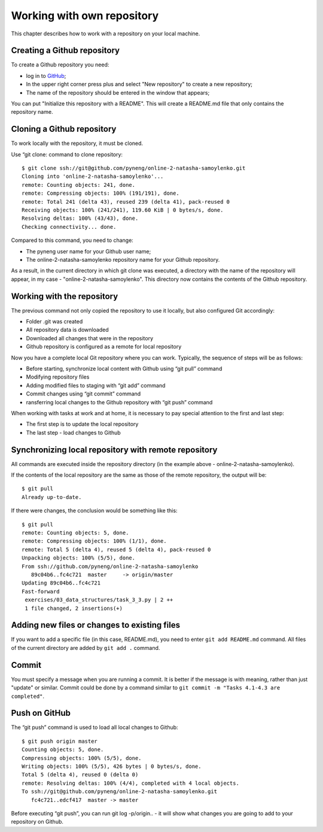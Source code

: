 Working with own repository
~~~~~~~~~~~~~~~~~~~~~~~~~~~~

This chapter describes how to work with a repository on your local machine.

Creating a Github repository
^^^^^^^^^^^^^^^^^^^^^^^^^^^^^^

To create a Github repository you need:

-  log in to `GitHub <https://github.com/>`__;
-  In the upper right corner press plus and select "New repository" to create a new repository;
-  The name of the repository should be entered in the window that appears;

You can put "Initialize this repository with a README". This will create a README.md file that only contains the repository name.

.. figure:: https://raw.githubusercontent.com/natenka/PyNEng/master/images/git/github_new_repo.png

Cloning a Github repository
^^^^^^^^^^^^^^^^^^^^^^^^^^^^^^^^^

To work locally with the repository, it must be cloned.

Use “git clone: command to clone repository:

::

    $ git clone ssh://git@github.com/pyneng/online-2-natasha-samoylenko.git
    Cloning into 'online-2-natasha-samoylenko'...
    remote: Counting objects: 241, done.
    remote: Compressing objects: 100% (191/191), done.
    remote: Total 241 (delta 43), reused 239 (delta 41), pack-reused 0
    Receiving objects: 100% (241/241), 119.60 KiB | 0 bytes/s, done.
    Resolving deltas: 100% (43/43), done.
    Checking connectivity... done.

Compared to this command, you need to change:

-  The pyneng user name for your Github user name;
-  The online-2-natasha-samoylenko repository name for your Github repository.

As a result, in the current directory in which git clone was executed, a directory with the name of the repository will appear, in my case - "online-2-natasha-samoylenko". This directory now contains the contents of the Github repository.

Working with the repository
^^^^^^^^^^^^^^^^^^^^^

The previous command not only copied the repository to use it locally, but also configured Git accordingly:

-  Folder .git was created
-  All repository data is downloaded
-  Downloaded all changes that were in the repository
-  Github repository is configured as a remote for local repository

Now you have a complete local Git repository where you can work. Typically, the sequence of steps will be as follows:

-  Before starting, synchronize local content with Github using “git pull” command
-  Modifying repository files
-  Adding modified files to staging with “git add” command
-  Commit changes using “git commit” command
-  ransferring local changes to the Github repository with “git push” command

When working with tasks at work and at home, it is necessary to pay special attention to the first and last step:

-  The first step is to update the local repository
-  The last step - load changes to Github

Synchronizing local repository with remote repository
^^^^^^^^^^^^^^^^^^^^^^^^^^^^^^^^^^^^^^^^^^^^^^^^

All commands are executed inside the repository directory (in the example above - online-2-natasha-samoylenko).

If the contents of the local repository are the same as those of the remote repository, the output will be:

::

    $ git pull
    Already up-to-date.

If there were changes, the conclusion would be something like this:

::

    $ git pull
    remote: Counting objects: 5, done.
    remote: Compressing objects: 100% (1/1), done.
    remote: Total 5 (delta 4), reused 5 (delta 4), pack-reused 0
    Unpacking objects: 100% (5/5), done.
    From ssh://github.com/pyneng/online-2-natasha-samoylenko
       89c04b6..fc4c721  master     -> origin/master
    Updating 89c04b6..fc4c721
    Fast-forward
     exercises/03_data_structures/task_3_3.py | 2 ++
     1 file changed, 2 insertions(+)

Adding new files or changes to existing files
^^^^^^^^^^^^^^^^^^^^^^^^^^^^^^^^^^^^^^^^^^^^^^^^^^^^

If you want to add a specific file (in this case, README.md), you need to enter ``git add README.md`` command. All files of the current directory are added by ``git add .`` command.

Commit
^^^^^^

You must specify a message when you are running a commit. It is better if the message is with meaning, rather than just "update" or similar. Commit could be done by a command similar to ``git commit -m "Tasks 4.1-4.3 are completed"``.

Push on GitHub
^^^^^^^^^^^^^^

The “git push” command is used to load all local changes to Github:

::

    $ git push origin master
    Counting objects: 5, done.
    Compressing objects: 100% (5/5), done.
    Writing objects: 100% (5/5), 426 bytes | 0 bytes/s, done.
    Total 5 (delta 4), reused 0 (delta 0)
    remote: Resolving deltas: 100% (4/4), completed with 4 local objects.
    To ssh://git@github.com/pyneng/online-2-natasha-samoylenko.git
       fc4c721..edcf417  master -> master

Before executing “git push”, you can run git log -p/origin.. - it will show what changes you are going to add to your repository on Github.
